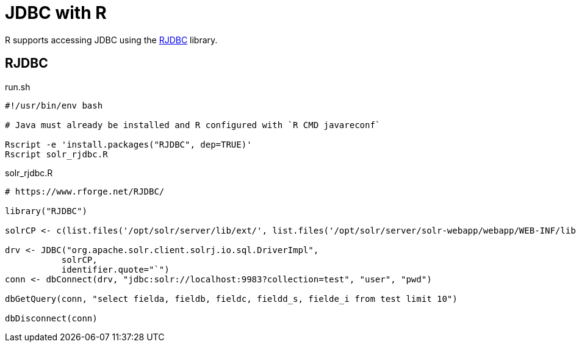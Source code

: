 = JDBC with R
// Licensed to the Apache Software Foundation (ASF) under one
// or more contributor license agreements.  See the NOTICE file
// distributed with this work for additional information
// regarding copyright ownership.  The ASF licenses this file
// to you under the Apache License, Version 2.0 (the
// "License"); you may not use this file except in compliance
// with the License.  You may obtain a copy of the License at
//
//   http://www.apache.org/licenses/LICENSE-2.0
//
// Unless required by applicable law or agreed to in writing,
// software distributed under the License is distributed on an
// "AS IS" BASIS, WITHOUT WARRANTIES OR CONDITIONS OF ANY
// KIND, either express or implied.  See the License for the
// specific language governing permissions and limitations
// under the License.

R supports accessing JDBC using the https://www.rforge.net/RJDBC/[RJDBC] library.

== RJDBC

.run.sh
[source,bash]
----
#!/usr/bin/env bash

# Java must already be installed and R configured with `R CMD javareconf`

Rscript -e 'install.packages("RJDBC", dep=TRUE)'
Rscript solr_rjdbc.R
----

.solr_rjdbc.R
[source,r]
----
# https://www.rforge.net/RJDBC/

library("RJDBC")

solrCP <- c(list.files('/opt/solr/server/lib/ext/', list.files('/opt/solr/server/solr-webapp/webapp/WEB-INF/lib/', full.names=TRUE, recursive = TRUE))

drv <- JDBC("org.apache.solr.client.solrj.io.sql.DriverImpl",
           solrCP,
           identifier.quote="`")
conn <- dbConnect(drv, "jdbc:solr://localhost:9983?collection=test", "user", "pwd")

dbGetQuery(conn, "select fielda, fieldb, fieldc, fieldd_s, fielde_i from test limit 10")

dbDisconnect(conn)
----
